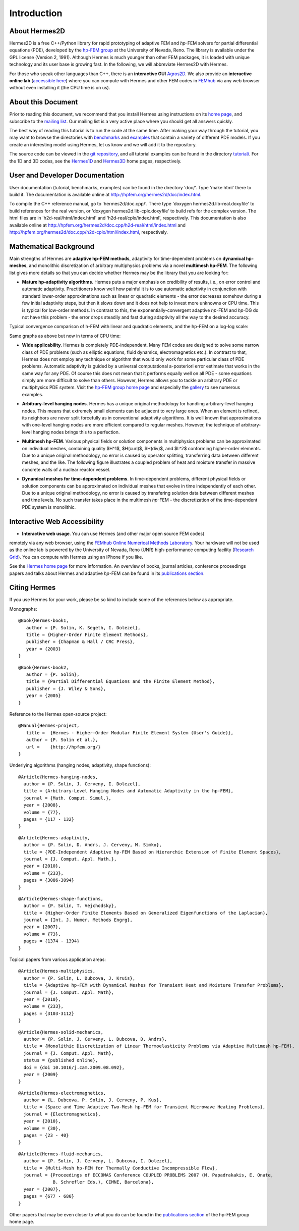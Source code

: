 ============
Introduction
============

About Hermes2D
--------------

Hermes2D is a free C++/Python library for rapid prototyping of
adaptive FEM and *hp*-FEM solvers for partial differential equations (PDE),
developed by the `hp-FEM group <http://hpfem.org/>`_ at the University of 
Nevada, Reno. The library is available under the GPL license (Version 2, 1991).
Although Hermes is much younger than other FEM packages, it is loaded with 
unique technology and its user base is growing fast. In the following, 
we will abbreviate Hermes2D with Hermes. 

For those who speak other languages than C++, there is an **interactive 
GUI** `Agros2D <http://hpfem.org/agros2d/>`_. We also provide 
an **interactive online lab** (`accessible here <http://nb.femhub.org/>`_) where
you can compute with Hermes and other FEM codes in `FEMhub <http://femhub.org>`_ 
via any web browser without even installing it (the CPU time is on us). 

About this Document
-------------------

Prior to reading this document, we recommend that you install Hermes using instructions on 
its `home page <http://hpfem.org/hermes2d/>`_, and subscribe to the `mailing list 
<http://groups.google.com/group/hermes2d/>`_. Our mailing list is a very active place where 
you should get all answers quickly. 

The best way of reading this tutorial is to run the code at the same time. 
After making your way through the tutorial, you may want to browse the directories 
with `benchmarks <http://hpfem.org/git/gitweb.cgi/hermes2d.git/tree/HEAD:/benchmarks>`_ 
and `examples <http://hpfem.org/git/gitweb.cgi/hermes2d.git/tree/HEAD:/examples>`_ 
that contain a variety of different PDE models. If you create an interesting model 
using Hermes, let us know and we will add it to the repository. 

The source code can be 
viewed in the `git repository <http://hpfem.org/git/gitweb.cgi/hermes2d.git/tree>`_, 
and all tutorial examples can be found in the directory 
`tutorial/ <http://hpfem.org/git/gitweb.cgi/hermes2d.git/tree/HEAD:/tutorial>`_.
For the 1D and 3D codes, see the `Hermes1D <http://hpfem.org/hermes1d/>`_ and 
`Hermes3D <http://hpfem.org/hermes3d/>`_ home pages, respectively.

User and Developer Documentation
--------------------------------

User documentation (tutorial, benchmarks, examples) can be found in
the directory 'doc/'. Type 'make html' there to build it. The documentation is
available online at http://hpfem.org/hermes2d/doc/index.html.

To compile the C++ reference manual, go to 'hermes2d/doc.cpp/'. There
type 'doxygen hermes2d.lib-real.doxyfile' to build references for the 
real version, or 'doxygen hermes2d.lib-cplx.doxyfile' to build refs for the 
complex version. The html files are in 'h2d-real/html/index.html' and
'h2d-real/cplx/index.html', respectively. This documentation is also 
available online at http://hpfem.org/hermes2d/doc.cpp/h2d-real/html/index.html
and http://hpfem.org/hermes2d/doc.cpp/h2d-cplx/html/index.html, respectively.

Mathematical Background
-----------------------

Main strengths of Hermes are **adaptive hp-FEM methods**,
adaptivity for time-dependent problems on **dynamical hp-meshes**, and
monolithic discretization of arbitrary multiphysics problems via a novel **multimesh hp-FEM**.
The following list gives more details so that you can decide whether Hermes 
may be the library that you are looking for: 

* **Mature hp-adaptivity algorithms**. Hermes puts a major emphasis on credibility of results, i.e., on error control and automatic adaptivity. Practitioners know well how painful it is to use automatic adaptivity in conjunction with standard lower-order approximations such as linear or quadratic elements - the error decreases somehow during a few initial adaptivity steps, but then it slows down and it does not help to invest more unknowns or CPU time. This is typical for low-order methods. In contrast to this, the exponentially-convergent adaptive *hp*-FEM and *hp*-DG do not have this problem - the error drops steadily and fast during adaptivity all the way to the desired accuracy. 

Typical convergence comparison of h-FEM with linear and quadratic elements, and the hp-FEM on a log-log scale:

.. image:: img/intro/conv_dof.png
   :align: center
   :width: 600
   :height: 400
   :alt: Typical convergence curves of FEM with linear and quadratic elements and hp-FEM

Same graphs as above but now in terms of CPU time:

.. image:: img/intro/conv_cpu.png
   :align: center
   :width: 600
   :height: 400
   :alt: CPU convergence graph.

* **Wide applicability**. Hermes is completely PDE-independent. Many FEM codes are designed to solve some narrow class of PDE problems (such as elliptic equations, fluid dynamics, electromagnetics etc.). In contrast to that, Hermes does not employ any technique or algorithm that would only work for some particular class of PDE problems. Automatic adaptivity is guided by a universal computational a-posteriori error estimate that works in the same way for any PDE. Of course this does not mean that it performs equally well on all PDE - some equations simply are more difficult to solve than others. However, Hermes allows you to tackle an arbitrary PDE or multiphysics PDE system. Visit the `hp-FEM group home page <http://hpfem.org/>`_ and especially the `gallery <http://hpfem.org/gallery/>`_ to see numerous examples.

.. image:: img/intro/ns.jpg
   :align: center
   :width: 650
   :height: 300
   :alt: Image of incompressible viscous flow.


* **Arbitrary-level hanging nodes**. Hermes has a unique original methodology for handling arbitrary-level hanging nodes. This means that extremely small elements can be adjacent to very large ones. When an element is refined, its neighbors are never split forcefully as in conventional adaptivity algorithms. It is well known that approximations with one-level hanging nodes are more efficient compared to regular meshes. However, the technique of arbitrary-level hanging nodes brings this to a perfection.

.. image:: img/intro/ord_2d_c.png
   :align: center
   :width: 370
   :height: 350
   :alt: Illustration of arbitrary-level hanging nodes.

.. ######
    .. image:: img/mixer-mesh.png
       :align: right
       :width: 300
       :height: 300
       :alt: Illustration of arbitrary-level hanging nodes.

    .. raw:: html

       <hr style="clear: both; visibility: hidden;">

* **Multimesh hp-FEM**. Various physical fields or solution components in multiphysics problems can be approximated on individual meshes, combining quality $H^1$, $H(curl)$, $H(div)$, and $L^2$ conforming higher-order elements. Due to a unique original methodology, no error is caused by operator splitting, transferring data between different meshes, and the like. The following figure illustrates a coupled problem of heat and moisture transfer in massive concrete walls of a nuclear reactor vessel. 

.. image:: img/intro/hm-sln-frame.png
   :align: left
   :width: 500
   :height: 410
   :alt: Illustration of multimesh hp-FEM.

.. image:: img/intro/hm-mesh-frame.png
   :align: right
   :width: 500
   :height: 410
   :alt: Illustration of multimesh hp-FEM.

.. raw:: html

   <hr style="clear: both; visibility: hidden;">

* **Dynamical meshes for time-dependent problems**. In time-dependent problems, different physical fields or solution components can be approximated on individual meshes that evolve in time independently of each other. Due to a unique original methodology, no error is caused by transfering solution data between different meshes and time levels. No such transfer takes place in the multimesh *hp*-FEM - the discretization of the time-dependent PDE system is monolithic. 

.. image:: img/intro/flame.jpg
   :align: center
   :width: 700
   :height: 360
   :alt: Adaptive hp-FEM with dynamical meshes for a flame propagation problem. 

Interactive Web Accessibility
-----------------------------

* **Interactive web usage**. You can use Hermes (and other major open source FEM codes) 
remotely via any web browser, using the `FEMhub Online Numerical Methods Laboratory <http://lab.femhub.org/>`_. 
Your hardware will not be used as the online lab is powered by the University of Nevada, Reno 
(UNR) high-performance computing facility (`Research Grid <http://hpc.unr.edu/wiki/index.php/Main_Page>`_). 
You can compute with Hermes using an iPhone if you like.

.. image:: img/intro/iphone_large.png
   :align: center
   :width: 250
   :height: 450
   :alt: Hermes in iPhone.

See the `Hermes home page <http://hpfem.org/hermes2d/>`_ for more information. An overview of books, 
journal articles, conference proceedings papers and talks about Hermes and adaptive *hp*-FEM can be 
found in its `publications section <http://hpfem.org/publications/>`_.

Citing Hermes
-------------

If you use Hermes for your work, please be so kind to include some of the references below as appropriate.

Monographs:

::

    @Book{Hermes-book1,
       author = {P. Solin, K. Segeth, I. Dolezel},
       title = {Higher-Order Finite Element Methods},
       publisher = {Chapman & Hall / CRC Press},
       year = {2003}
    }

::

    @Book{Hermes-book2,
       author = {P. Solin},
       title = {Partial Differential Equations and the Finite Element Method},
       publisher = {J. Wiley & Sons},
       year = {2005}
    }
Reference to the Hermes open-source project:

::

    @Manual{Hermes-project,
       title =  {Hermes - Higher-Order Modular Finite Element System (User's Guide)},
       author = {P. Solin et al.},
       url =    {http://hpfem.org/}
    }

Underlying algorithms (hanging nodes, adaptivity, shape functions):

:: 

    @Article{Hermes-hanging-nodes,
      author = {P. Solin, J. Cerveny, I. Dolezel},
      title = {Arbitrary-Level Hanging Nodes and Automatic Adaptivity in the hp-FEM},
      journal = {Math. Comput. Simul.},
      year = {2008},
      volume = {77},
      pages = {117 - 132}
    }

::

    @Article{Hermes-adaptivity,
      author = {P. Solin, D. Andrs, J. Cerveny, M. Simko},
      title = {PDE-Independent Adaptive hp-FEM Based on Hierarchic Extension of Finite Element Spaces},
      journal = {J. Comput. Appl. Math.},
      year = {2010},
      volume = {233},
      pages = {3086-3094}
    }

:: 

    @Article{Hermes-shape-functions,
      author = {P. Solin, T. Vejchodsky},
      title = {Higher-Order Finite Elements Based on Generalized Eigenfunctions of the Laplacian},
      journal = {Int. J. Numer. Methods Engrg},
      year = {2007},
      volume = {73},
      pages = {1374 - 1394}
    } 

Topical papers from various application areas:

::

    @Article{Hermes-multiphysics,
      author = {P. Solin, L. Dubcova, J. Kruis},
      title = {Adaptive hp-FEM with Dynamical Meshes for Transient Heat and Moisture Transfer Problems},
      journal = {J. Comput. Appl. Math},
      year = {2010},
      volume = {233},
      pages = {3103-3112}
    } 

:: 

    @Article{Hermes-solid-mechanics,
      author = {P. Solin, J. Cerveny, L. Dubcova, D. Andrs},
      title = {Monolithic Discretization of Linear Thermoelasticity Problems via Adaptive Multimesh hp-FEM},
      journal = {J. Comput. Appl. Math},
      status = {published online},
      doi = {doi 10.1016/j.cam.2009.08.092},
      year = {2009}
    } 

::

    @Article{Hermes-electromagnetics,
      author = {L. Dubcova, P. Solin, J. Cerveny, P. Kus},
      title = {Space and Time Adaptive Two-Mesh hp-FEM for Transient Microwave Heating Problems},
      journal = {Electromagnetics},
      year = {2010},
      volume = {30},
      pages = {23 - 40}
    }

::

    @Article{Hermes-fluid-mechanics,
      author = {P. Solin, J. Cerveny, L. Dubcova, I. Dolezel},
      title = {Multi-Mesh hp-FEM for Thermally Conductive Incompressible Flow},
      journal = {Proceedings of ECCOMAS Conference COUPLED PROBLEMS 2007 (M. Papadrakakis, E. Onate, 
                 B. Schrefler Eds.), CIMNE, Barcelona},
      year = {2007},
      pages = {677 - 680}
    }

Other papers that may be even closer to what you do can be found in the `publications section  <http://hpfem.org/publications/>`_ of the hp-FEM group home page.

 
